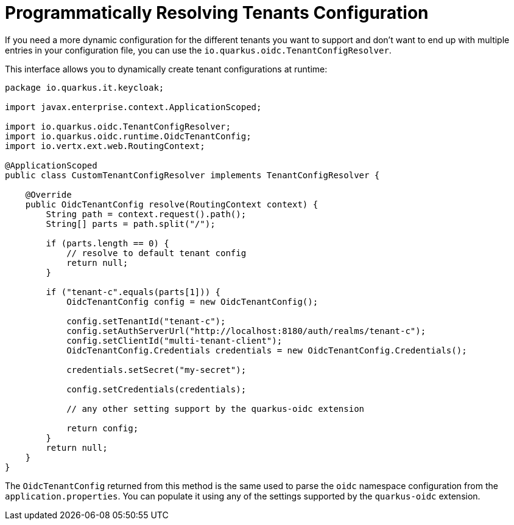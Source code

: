 ifdef::context[:parent-context: {context}]
[id="programmatically-resolving-tenants-configuration_{context}"]
= Programmatically Resolving Tenants Configuration
:context: programmatically-resolving-tenants-configuration

If you need a more dynamic configuration for the different tenants you want to support and don't want to end up with multiple
entries in your configuration file, you can use the `io.quarkus.oidc.TenantConfigResolver`.

This interface allows you to dynamically create tenant configurations at runtime:

[source,java]
----
package io.quarkus.it.keycloak;

import javax.enterprise.context.ApplicationScoped;

import io.quarkus.oidc.TenantConfigResolver;
import io.quarkus.oidc.runtime.OidcTenantConfig;
import io.vertx.ext.web.RoutingContext;

@ApplicationScoped
public class CustomTenantConfigResolver implements TenantConfigResolver {

    @Override
    public OidcTenantConfig resolve(RoutingContext context) {
        String path = context.request().path();
        String[] parts = path.split("/");

        if (parts.length == 0) {
            // resolve to default tenant config
            return null;
        }

        if ("tenant-c".equals(parts[1])) {
            OidcTenantConfig config = new OidcTenantConfig();

            config.setTenantId("tenant-c");
            config.setAuthServerUrl("http://localhost:8180/auth/realms/tenant-c");
            config.setClientId("multi-tenant-client");
            OidcTenantConfig.Credentials credentials = new OidcTenantConfig.Credentials();

            credentials.setSecret("my-secret");

            config.setCredentials(credentials);

            // any other setting support by the quarkus-oidc extension

            return config;
        }
        return null;
    }
}
----

The `OidcTenantConfig` returned from this method is the same used to parse the `oidc` namespace configuration from the `application.properties`. You can populate it using any of the settings supported by the `quarkus-oidc` extension.


ifdef::parent-context[:context: {parent-context}]
ifndef::parent-context[:!context:]